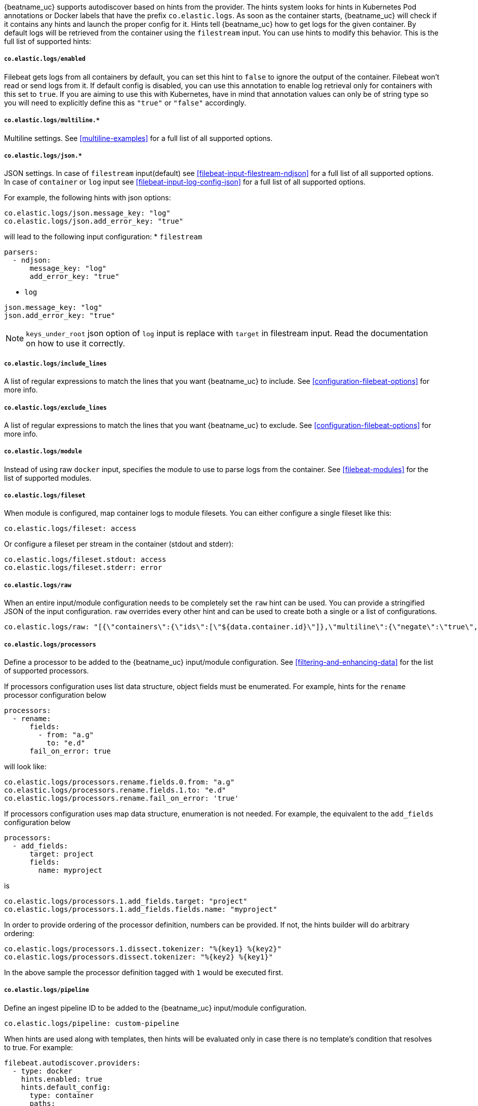 {beatname_uc} supports autodiscover based on hints from the provider. The hints system looks for
hints in Kubernetes Pod annotations or Docker labels that have the prefix `co.elastic.logs`. As soon as
the container starts, {beatname_uc} will check if it contains any hints and launch the proper config for
it. Hints tell {beatname_uc} how to get logs for the given container. By default logs will be retrieved
from the container using the `filestream` input. You can use hints to modify this behavior. This is the full
list of supported hints:

[float]
===== `co.elastic.logs/enabled`

Filebeat gets logs from all containers by default, you can set this hint to `false` to ignore
the output of the container. Filebeat won't read or send logs from it. If default config is
disabled, you can use this annotation to enable log retrieval only for containers with this
set to `true`. If you are aiming to use this with Kubernetes, have in mind that annotation
values can only be of string type so you will need to explicitly define this as `"true"`
or `"false"` accordingly.

[float]
===== `co.elastic.logs/multiline.*`

Multiline settings. See <<multiline-examples>> for a full list of all supported options.

[float]
===== `co.elastic.logs/json.*`

JSON settings. In case of `filestream` input(default) see <<filebeat-input-filestream-ndjson>> for a full list of all supported options.
In case of `container` or `log` input see <<filebeat-input-log-config-json>> for a full list of all supported options.

For example, the following hints with json options:
[source,yaml]
-----
co.elastic.logs/json.message_key: "log"
co.elastic.logs/json.add_error_key: "true"
-----
will lead to the following input configuration:
* `filestream`
[source,yaml]
-----
parsers:
  - ndjson:
      message_key: "log"
      add_error_key: "true"
-----
* `log`
[source,yaml]
-----
json.message_key: "log"
json.add_error_key: "true"
-----

NOTE: `keys_under_root` json option of `log` input is replace with `target` in filestream input. Read the documentation on how to use it correctly.

[float]
===== `co.elastic.logs/include_lines`

A list of regular expressions to match the lines that you want {beatname_uc} to include.
See <<configuration-filebeat-options>> for more info.

[float]
===== `co.elastic.logs/exclude_lines`

A list of regular expressions to match the lines that you want {beatname_uc} to exclude.
See <<configuration-filebeat-options>> for more info.

[float]
===== `co.elastic.logs/module`

Instead of using raw `docker` input, specifies the module to use to parse logs from the container. See
<<filebeat-modules>> for the list of supported modules.

[float]
===== `co.elastic.logs/fileset`

When module is configured, map container logs to module filesets. You can either configure
a single fileset like this:

[source,yaml]
-----
co.elastic.logs/fileset: access
-----

Or configure a fileset per stream in the container (stdout and stderr):

[source,yaml]
-----
co.elastic.logs/fileset.stdout: access
co.elastic.logs/fileset.stderr: error
-----

[float]
===== `co.elastic.logs/raw`
When an entire input/module configuration needs to be completely set the `raw` hint can be used. You can provide a
stringified JSON of the input configuration. `raw` overrides every other hint and can be used to create both a single or
a list of configurations.

[source,yaml]
-----
co.elastic.logs/raw: "[{\"containers\":{\"ids\":[\"${data.container.id}\"]},\"multiline\":{\"negate\":\"true\",\"pattern\":\"^test\"},\"type\":\"docker\"}]"
-----

[float]
===== `co.elastic.logs/processors`

Define a processor to be added to the {beatname_uc} input/module configuration. See <<filtering-and-enhancing-data>> for the list
of supported processors.

If processors configuration uses list data structure, object fields must be enumerated.
For example, hints for the `rename` processor configuration below
[source,yaml]
-----
processors:
  - rename:
      fields:
        - from: "a.g"
          to: "e.d"
      fail_on_error: true
-----
will look like:
[source,yaml]
-----
co.elastic.logs/processors.rename.fields.0.from: "a.g"
co.elastic.logs/processors.rename.fields.1.to: "e.d"
co.elastic.logs/processors.rename.fail_on_error: 'true'
-----

If processors configuration uses map data structure, enumeration is not needed. For example, the equivalent to the `add_fields` configuration below
[source,yaml]
-----
processors:
  - add_fields:
      target: project
      fields:
        name: myproject
-----
is
[source,yaml]
-----
co.elastic.logs/processors.1.add_fields.target: "project"
co.elastic.logs/processors.1.add_fields.fields.name: "myproject"
-----

In order to provide ordering of the processor definition, numbers can be provided. If not, the hints builder will do
arbitrary ordering:

[source,yaml]
-----
co.elastic.logs/processors.1.dissect.tokenizer: "%{key1} %{key2}"
co.elastic.logs/processors.dissect.tokenizer: "%{key2} %{key1}"
-----

In the above sample the processor definition tagged with `1` would be executed first.

[float]
===== `co.elastic.logs/pipeline`

Define an ingest pipeline ID to be added to the {beatname_uc} input/module configuration.

[source,yaml]
-----
co.elastic.logs/pipeline: custom-pipeline
-----

When hints are used along with templates, then hints will be evaluated only in case
there is no template's condition that resolves to true. For example:

[source,yaml]
-----
filebeat.autodiscover.providers:
  - type: docker
    hints.enabled: true
    hints.default_config:
      type: container
      paths:
        - /var/lib/docker/containers/${data.container.id}/*.log
    templates:
      - condition:
          equals:
            docker.container.labels.type: "pipeline"
        config:
          - type: container
            paths:
              - "/var/lib/docker/containers/${data.docker.container.id}/*.log"
            pipeline: my-pipeline
-----

In this example first the condition `docker.container.labels.type: "pipeline"` is evaluated
and if not matched the hints will be processed and if there is again no valid config
the `hints.default_config` will be used.

[float]
==== Kubernetes

Kubernetes autodiscover provider supports hints in Pod annotations. To enable it just set `hints.enabled`:

[source,yaml]
-----
filebeat.autodiscover:
  providers:
    - type: kubernetes
      hints.enabled: true
-----

You can configure the default config that will be launched when a new container is seen, like this:

[source,yaml]
-----
filebeat.autodiscover:
  providers:
    - type: kubernetes
      hints.enabled: true
      hints.default_config:
        type: container
        paths:
          - /var/log/containers/*-${data.container.id}.log  # CRI path
-----

You can also disable default settings entirely, so only Pods annotated like `co.elastic.logs/enabled: true`
will be retrieved:

[source,yaml]
-----
filebeat.autodiscover:
  providers:
    - type: kubernetes
      hints.enabled: true
      hints.default_config.enabled: false
-----

You can annotate Kubernetes Pods with useful info to spin up {beatname_uc} inputs or modules:

[source,yaml]
-----
annotations:
  co.elastic.logs/multiline.pattern: '^\['
  co.elastic.logs/multiline.negate: true
  co.elastic.logs/multiline.match: after
-----


[float]
===== Multiple containers

When a pod has multiple containers, the settings are shared unless you put the container name in the
hint. For example, these hints configure multiline settings for all containers in the pod, but set a
specific `exclude_lines` hint for the container called `sidecar`.


[source,yaml]
-----
annotations:
  co.elastic.logs/multiline.pattern: '^\['
  co.elastic.logs/multiline.negate: true
  co.elastic.logs/multiline.match: after
  co.elastic.logs.sidecar/exclude_lines: '^DBG'
-----

[float]
===== Multiple sets of hints
When a container needs multiple inputs to be defined on it, sets of annotations can be provided with numeric prefixes.
If there are hints that don't have a numeric prefix then they get grouped together into a single configuration.

["source","yaml",subs="attributes"]
-------------------------------------------------------------------------------------
annotations:
  co.elastic.logs/exclude_lines: '^DBG'
  co.elastic.logs/1.include_lines: '^DBG'
  co.elastic.logs/1.processors.dissect.tokenizer: "%{key2} %{key1}"
-------------------------------------------------------------------------------------

The above configuration would generate two input configurations. The first input handles only debug logs and passes it through a dissect
tokenizer. The second input handles everything but debug logs.

[float]
=====  Namespace Defaults

Hints can be configured on the Namespace's annotations as defaults to use when Pod level annotations are missing.
The resultant hints are a combination of Pod annotations and Namespace annotations with the Pod's taking precedence. To
enable Namespace defaults configure the `add_resource_metadata` for Namespace objects as follows:

["source","yaml",subs="attributes"]
-------------------------------------------------------------------------------------
filebeat.autodiscover:
  providers:
    - type: kubernetes
      hints.enabled: true
      add_resource_metadata:
        namespace:
          include_annotations: ["nsannotation1"]
-------------------------------------------------------------------------------------



[float]
==== Docker

Docker autodiscover provider supports hints in labels. To enable it just set `hints.enabled`:

[source,yaml]
-----
filebeat.autodiscover:
  providers:
    - type: docker
      hints.enabled: true
-----

You can configure the default config that will be launched when a new container is seen, like this:

[source,yaml]
-----
filebeat.autodiscover:
  providers:
    - type: docker
      hints.enabled: true
      hints.default_config:
        type: container
        paths:
          - /var/log/containers/*-${data.container.id}.log  # CRI path
-----

You can also disable default settings entirely, so only containers labeled with `co.elastic.logs/enabled: true`
will be retrieved:

[source,yaml]
-----
filebeat.autodiscover:
  providers:
    - type: docker
      hints.enabled: true
      hints.default_config.enabled: false
-----

You can label Docker containers with useful info to spin up {beatname_uc} inputs, for example:

[source,yaml]
-----
  co.elastic.logs/module: nginx
  co.elastic.logs/fileset.stdout: access
  co.elastic.logs/fileset.stderr: error
-----

The above labels configure {beatname_uc} to use the Nginx module to harvest logs for this container.
Access logs will be retrieved from stdout stream, and error logs from stderr.


You can label Docker containers with useful info to decode logs structured as JSON messages, for example:

[source,yaml]
-----
  co.elastic.logs/json.keys_under_root: true
  co.elastic.logs/json.add_error_key: true
  co.elastic.logs/json.message_key: log
-----



[float]
==== Nomad

Nomad autodiscover provider supports hints using the
https://www.nomadproject.io/docs/job-specification/meta.html[`meta` stanza]. To
enable it just set `hints.enabled`:

[source,yaml]
-----
filebeat.autodiscover:
  providers:
    - type: nomad
      hints.enabled: true
-----

You can configure the default config that will be launched when a new job is
seen, like this:

[source,yaml]
-----
filebeat.autodiscover:
  providers:
    - type: nomad
      hints.enabled: true
      hints.default_config:
        type: log
        paths:
          - /opt/nomad/alloc/${data.nomad.allocation.id}/alloc/logs/${data.nomad.task.name}.*
-----

You can also disable the default config such that only logs from jobs explicitly
annotated with `"co.elastic.logs/enabled" = "true"` will be collected:

[source,yaml]
-----
filebeat.autodiscover:
  providers:
    - type: nomad
      hints.enabled: true
      hints.default_config:
        enabled: false
        type: log
        paths:
          - /opt/nomad/alloc/${data.nomad.allocation.id}/alloc/logs/${data.nomad.task.name}.*
-----

You can annotate Nomad Jobs using the `meta` stanza with useful info to spin up
{beatname_uc} inputs or modules:

[source,hcl]
-----
meta {
  "co.elastic.logs/enabled"           = "true"
  "co.elastic.logs/multiline.pattern" = "^\\["
  "co.elastic.logs/multiline.negate"  = "true"
  "co.elastic.logs/multiline.match"   = "after"
}
-----

If you are using autodiscover then in most cases you will want to use the
<<add-nomad-metadata,`add_nomad_metadata`>> processor to enrich events with
Nomad metadata. This example configures {{beatname_uc}} to connect to the local
Nomad agent over HTTPS and adds the Nomad allocation ID to all events from the
input. Later in the pipeline the `add_nomad_metadata` processor will use that ID
to enrich the event.

[source,yaml]
-----
filebeat.autodiscover:
  providers:
    - type: nomad
      address: https://localhost:4646
      hints.enabled: true
      hints.default_config:
        enabled: false <1>
        type: log
        paths:
          - /opt/nomad/alloc/${data.nomad.allocation.id}/alloc/logs/${data.nomad.task.name}.*
        processors:
          - add_fields: <2>
              target: nomad
              fields:
                allocation.id: ${data.nomad.allocation.id}

processors:
  - add_nomad_metadata: <3>
      when.has_fields.fields: [nomad.allocation.id]
      address: https://localhost:4646
      default_indexers.enabled: false
      default_matchers.enabled: false
      indexers:
        - allocation_uuid:
      matchers:
        - fields:
            lookup_fields:
              - 'nomad.allocation.id'
-----
<1> The default config is disabled meaning any task without the
`"co.elastic.logs/enabled" = "true"` metadata will be ignored.
<2> The `add_fields` processor populates the `nomad.allocation.id` field with
the Nomad allocation UUID.
<3> The `add_nomad_metadata` processor is configured at the global level so
that it is only instantiated one time which saves resources.
